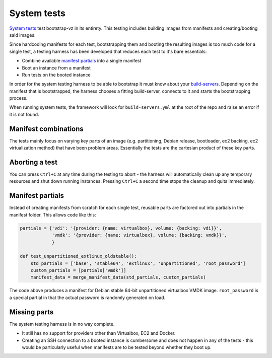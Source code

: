 System tests
============
`System tests`__ test
bootstrap-vz in its entirety.
This testing includes building images from manifests and
creating/booting said images.

__ http://en.wikipedia.org/wiki/System_testing

Since hardcoding manifests for each test, bootstrapping them and booting the
resulting images is too much code for a single test, a testing harness has
been developed that reduces each test to it's bare essentials:

* Combine available `manifest partials <#manifest-partials>`__ into a single manifest
* Boot an instance from a manifest
* Run tests on the booted instance

In order for the system testing harness to be able to bootstrap it must
know about your `build-servers <../../bootstrapvz/remote#build-servers-yml>`__.
Depending on the manifest that is bootstrapped, the harness chooses
a fitting build-server, connects to it and starts the bootstrapping process.

When running system tests, the framework will look for ``build-servers.yml``
at the root of the repo and raise an error if it is not found.


Manifest combinations
---------------------
The tests mainly focus on varying key parts of an image
(e.g. partitioning, Debian release, bootloader, ec2 backing, ec2 virtualization method)
that have been problem areas.
Essentially the tests are the cartesian product of these key parts.


Aborting a test
---------------
You can press ``Ctrl+C`` at any time during the testing to abort -
the harness will automatically clean up any temporary resources and shut down
running instances. Pressing ``Ctrl+C`` a second time stops the cleanup and quits
immediately.


Manifest partials
-----------------
Instead of creating manifests from scratch for each single test, reusable parts
are factored out into partials in the manifest folder.
This allows code like this:

.. code-block:: python

    partials = {'vdi': '{provider: {name: virtualbox}, volume: {backing: vdi}}',
                'vmdk': '{provider: {name: virtualbox}, volume: {backing: vmdk}}',
                }

    def test_unpartitioned_extlinux_oldstable():
        std_partials = ['base', 'stable64', 'extlinux', 'unpartitioned', 'root_password']
        custom_partials = [partials['vmdk']]
        manifest_data = merge_manifest_data(std_partials, custom_partials)

The code above produces a manifest for Debian stable 64-bit unpartitioned
virtualbox VMDK image.
``root_password`` is a special partial in that the actual password is
randomly generated on load.


Missing parts
-------------
The system testing harness is in no way complete.

* It still has no support for providers other than Virtualbox, EC2 and Docker.
* Creating an SSH connection to a booted instance is cumbersome and does not
  happen in any of the tests - this would be particularly useful when manifests
  are to be tested beyond whether they boot up.
